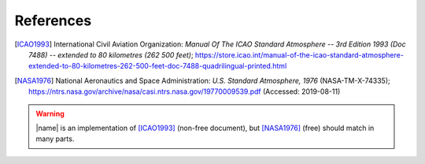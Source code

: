 References
==========

.. [ICAO1993] International Civil Aviation Organization: *Manual Of The ICAO Standard Atmosphere -- 3rd Edition 1993 (Doc 7488) -- extended to 80 kilometres (262 500 feet)*; https://store.icao.int/manual-of-the-icao-standard-atmosphere-extended-to-80-kilometres-262-500-feet-doc-7488-quadrilingual-printed.html

.. [NASA1976] National Aeronautics and Space Administration: *U.S. Standard Atmosphere, 1976* (NASA-TM-X-74335); https://ntrs.nasa.gov/archive/nasa/casi.ntrs.nasa.gov/19770009539.pdf (Accessed: 2019-08-11)

.. warning::

    |name| is an implementation of [ICAO1993]_ (non-free document), but [NASA1976]_ (free) should match in many parts.
